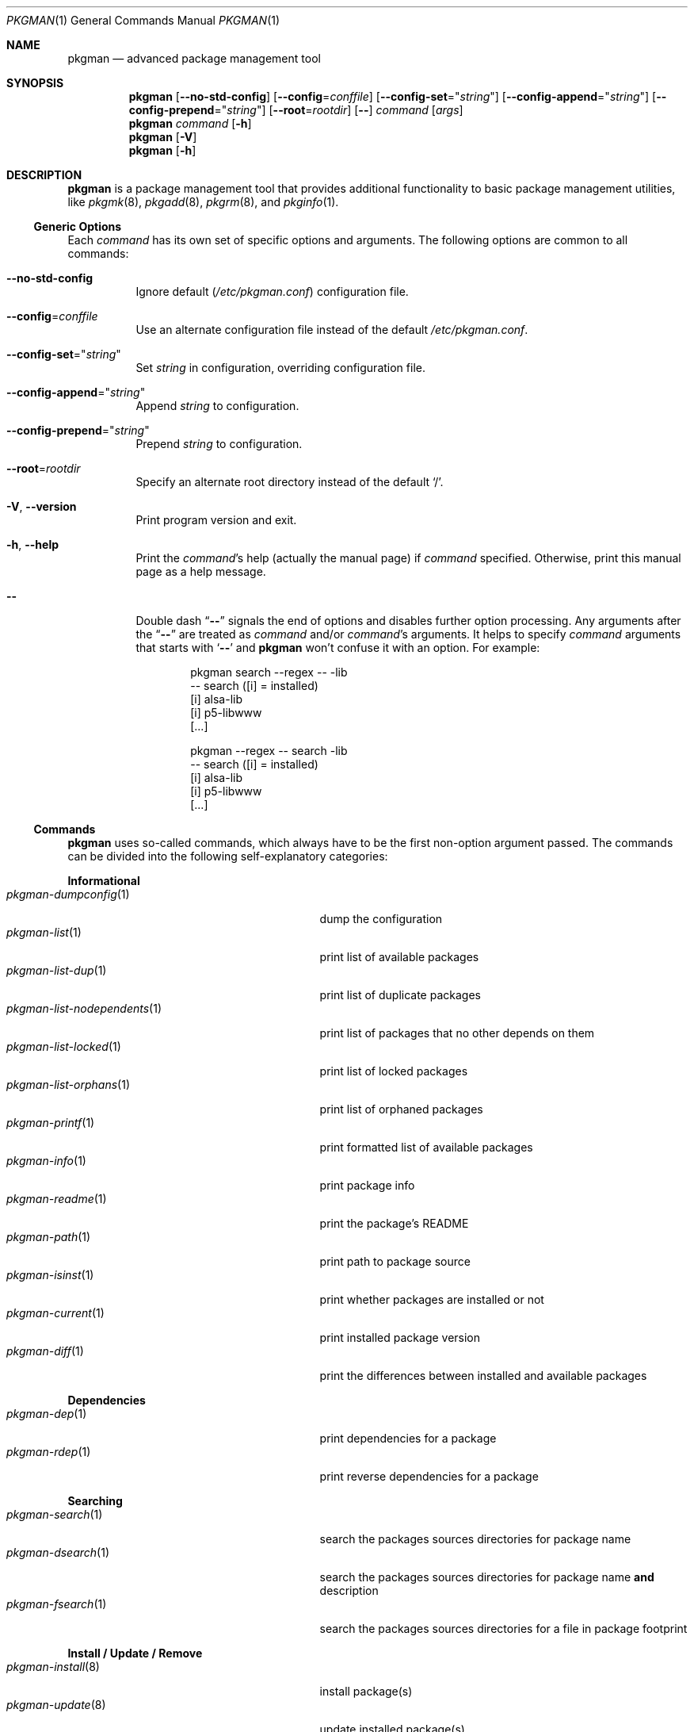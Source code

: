 .\" pkgman(1) manual page
.\" See COPYING and COPYRIGHT files for corresponding information.
.Dd September 9, 2023
.Dt PKGMAN 1
.Os pkgman @VERSION@
.\" ==================================================================
.Sh NAME
.Nm pkgman
.Nd advanced package management tool
.\" ==================================================================
.Sh SYNOPSIS
.Nm pkgman
.Op Fl \-no-std-config
.Op Fl \-config Ns = Ns Ar conffile
.Op Fl \-config-set Ns = Ns Qq Ar string
.Op Fl \-config-append Ns = Ns Qq Ar string
.Op Fl \-config-prepend Ns = Ns Qq Ar string
.Op Fl \-root Ns = Ns Ar rootdir
.Op Fl \&-
.Ar command Op Ar args
.Nm
.Ar command Op Fl h
.Nm
.Op Fl V
.Nm
.Op Fl h
.Sh DESCRIPTION
.Nm
is a package management tool that provides additional functionality to
basic package management utilities, like
.Xr pkgmk 8 ,
.Xr pkgadd 8 ,
.Xr pkgrm 8 ,
and
.Xr pkginfo 1 .
.Ss Generic Options
.\" ------------------------------------------------------------------
Each
.Ar command
has its own set of specific options and arguments.
The following options are common to all commands:
.\" *** Options description: ***
.Bl -tag -width Ds
.It Fl \&-no-std-config
Ignore default
.Pf ( Pa /etc/pkgman.conf )
configuration file.
.It Fl \&-config Ns = Ns Ar conffile
Use an alternate configuration file instead of the default
.Pa /etc/pkgman.conf .
.It Fl \&-config-set Ns = Ns Qq Ar string
Set
.Ar string
in configuration, overriding configuration file.
.It Fl \&-config-append Ns = Ns Qq Ar string
Append
.Ar string
to configuration.
.It Fl \&-config-prepend Ns = Ns Qq Ar string
Prepend
.Ar string
to configuration.
.It Fl \&-root Ns = Ns Ar rootdir
Specify an alternate root directory instead of the default
.Ql / .
.It Fl V , Fl \&-version
Print program version and exit.
.It Fl h , Fl \&-help
Print the
.Ar command Ns \&'s
help (actually the manual page) if
.Ar command
specified.
Otherwise, print this manual page as a help message.
.It Fl \&-
Double dash
.Dq Fl \&-
signals the end of options and disables further option processing.
Any arguments after the
.Dq Fl \&-
are treated as
.Ar command
and/or
.Ar command Ns \&'s
arguments.
It helps to specify
.Ar command
arguments that starts with
.Ql Fl \&-
and
.Nm
won't confuse it with an option.
For example:
.Bd -literal -offset indent
pkgman search --regex -- -lib
-- search ([i] = installed)
[i] alsa-lib
[i] p5-libwww
[...]

pkgman --regex -- search -lib
-- search ([i] = installed)
[i] alsa-lib
[i] p5-libwww
[...]
.Ed
.El
.\"
.Ss Commands
.\" ------------------------------------------------------------------
.Nm
uses so-called commands, which always have to be the first non-option
argument passed.
The commands can be divided into the following self-explanatory
categories:
.\" *** Commands description: ***
.Pp
.Sy Informational
.Bl -tag -width "pkgman-list-nodependents(1)" -compact
.It Xr pkgman-dumpconfig 1
dump the configuration
.It Xr pkgman-list 1
print list of available packages
.It Xr pkgman-list-dup 1
print list of duplicate packages
.It Xr pkgman-list-nodependents 1
print list of packages that no other depends on them
.It Xr pkgman-list-locked 1
print list of locked packages
.It Xr pkgman-list-orphans 1
print list of orphaned packages
.It Xr pkgman-printf 1
print formatted list of available packages
.It Xr pkgman-info 1
print package info
.It Xr pkgman-readme 1
print the package's README
.It Xr pkgman-path 1
print path to package source
.It Xr pkgman-isinst 1
print whether packages are installed or not
.It Xr pkgman-current 1
print installed package version
.It Xr pkgman-diff 1
print the differences between installed and available packages
.El
.Pp
.Sy Dependencies
.Bl -tag -width "pkgman-list-nodependents(1)" -compact
.It Xr pkgman-dep 1
print dependencies for a package
.It Xr pkgman-rdep 1
print reverse dependencies for a package
.El
.Pp
.Sy Searching
.Bl -tag -width "pkgman-list-nodependents(1)" -compact
.It Xr pkgman-search 1
search the packages sources directories for package name
.It Xr pkgman-dsearch 1
search the packages sources directories for package name
.Sy and
description
.It Xr pkgman-fsearch 1
search the packages sources directories for a file in package footprint
.El
.Pp
.Sy Install / Update / Remove
.Bl -tag -width "pkgman-list-nodependents(1)" -compact
.It Xr pkgman-install 8
install package(s)
.It Xr pkgman-update 8
update installed package(s)
.It Xr pkgman-remove 8
remove installed package(s)
.El
.Pp
.Sy System Update
.Bl -tag -width "pkgman-list-nodependents(1)" -compact
.It Xr pkgman-sysup 8
update all outdated packages
.It Xr pkgman-lock 8
lock the package(s)
.It Xr pkgman-unlock 8
unlock the package(s)
.El
.Pp
.Sy File Operations
.Bl -tag -width "pkgman-list-nodependents(1)" -compact
.It Xr pkgman-ls 1
print out a listing of the package's directory
.It Xr pkgman-cat 1
print out the package's file
.It Xr pkgman-edit 8
edit the package's file
.El
.\" ==================================================================
.Sh FILES
.Bl -tag -width Ds
.It Pa /etc/pkgman.conf
Configuration file.
See
.Xr pkgman.conf 5
for more information.
.It Pa /var/lib/pkg/db
Database of currently installed packages.
.It Pa /var/lib/pkg/locked
Database of currently locked packages.
Used by
.Xr pkgman-lock 8 ,
.Xr pkgman-unlock 8
and
.Xr pkgman-list-locked 1 .
.El
.Pp
.Sy Note :
When the
.Fl \&-root Ns = Ns Ar rootdir
option is specified, both databases location changes to
.Ar rootdir Ns
.Pa /var/lib/pkg/db
and
.Ar rootdir Ns
.Pa /var/lib/pkg/locked
respectively.
.\" ==================================================================
.Sh SEE ALSO
.Xr pkgman.conf 5
.\" ==================================================================
.Sh AUTHORS
The original implementation of
.Nm
was done by
.An Johannes Winkelmann Aq Mt jw@tks6.net
as
.Dq Sy prt-get
tool for
.Lk http://crux.nu "CRUX" .
.Pp
This implementation was extensively re-worked for
.Lk http://zeppel.ink "Zeppe-Lin"
by
.An Alexandr Savca Aq Mt alexandr.savca89@gmail.com .
.\" vim: cc=72 tw=70
.\" End of file.
